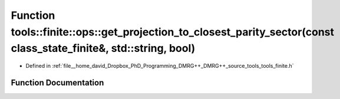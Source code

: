 .. _exhale_function_namespacetools_1_1finite_1_1ops_1aa55550d781733123359adef8bed2b111:

Function tools::finite::ops::get_projection_to_closest_parity_sector(const class_state_finite&, std::string, bool)
==================================================================================================================

- Defined in :ref:`file__home_david_Dropbox_PhD_Programming_DMRG++_DMRG++_source_tools_tools_finite.h`


Function Documentation
----------------------


.. doxygenfunction:: tools::finite::ops::get_projection_to_closest_parity_sector(const class_state_finite&, std::string, bool)
